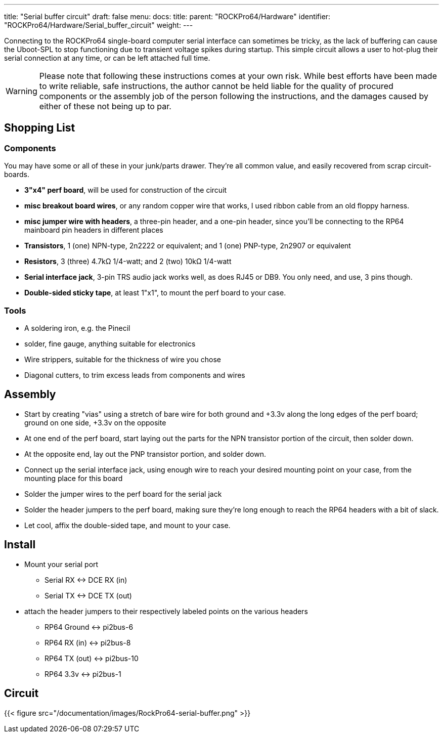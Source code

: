 ---
title: "Serial buffer circuit"
draft: false
menu:
  docs:
    title:
    parent: "ROCKPro64/Hardware"
    identifier: "ROCKPro64/Hardware/Serial_buffer_circuit"
    weight: 
---

Connecting to the ROCKPro64 single-board computer serial interface can sometimes be tricky, as the lack of buffering can cause the Uboot-SPL to stop functioning due to  transient voltage spikes during startup. This simple circuit allows a user to hot-plug their serial connection at any time, or can be left attached full time.

WARNING: Please note that following these instructions comes at your own risk. While best efforts have been made to write reliable, safe instructions, the author cannot be held liable for the quality of procured components or the assembly job of the person following the instructions, and the damages caused by either of these not being up to par.

== Shopping List

=== Components

You may have some or all of these in your junk/parts drawer. They're all common value, and easily recovered from scrap circuit-boards.

* *3"x4" perf board*, will be used for construction of the circuit
* *misc breakout board wires*, or any random copper wire that works, I used ribbon cable from an old floppy harness.
* *misc jumper wire with headers*, a three-pin header, and a one-pin header, since you'll be connecting to the RP64 mainboard pin headers in different places

* *Transistors*, 1 (one) NPN-type, 2n2222 or equivalent;  and  1 (one) PNP-type, 2n2907 or equivalent
* *Resistors*, 3 (three) 4.7k&Omega; 1/4-watt;   and 2 (two)  10k&Omega; 1/4-watt

* *Serial interface jack*,  3-pin TRS audio jack works well, as does RJ45 or DB9. You only need, and use, 3 pins though.
* *Double-sided sticky tape*,  at least 1"x1", to mount the perf board to your case.

=== Tools

* A soldering iron, e.g. the Pinecil
* solder, fine gauge, anything suitable for electronics
* Wire strippers, suitable for the thickness of wire you chose
* Diagonal cutters,  to trim excess leads from components and wires

== Assembly

* Start by creating "vias" using a stretch of bare wire for both ground and +3.3v along the long edges of the perf board; ground on one side, +3.3v on the opposite
* At one end of the perf board, start laying out the parts for the NPN transistor portion of the circuit, then solder down.
* At the opposite end, lay out the PNP transistor portion, and solder down.
* Connect up the serial interface jack, using enough wire to reach your desired mounting point on your case, from the mounting place for this board
* Solder the jumper wires to the perf board for the serial jack
* Solder the header jumpers to the perf board, making sure they're long enough to reach the RP64 headers with a bit of slack.
* Let cool, affix the double-sided tape, and mount to your case.

== Install

* Mount your serial port
** Serial RX <-> DCE RX (in)
** Serial TX <-> DCE TX (out)

* attach the header jumpers to their respectively labeled points on the various headers
** RP64 Ground  <->  pi2bus-6
** RP64 RX (in) <-> pi2bus-8
** RP64 TX (out) <-> pi2bus-10
** RP64 3.3v <-> pi2bus-1

== Circuit

{{< figure src="/documentation/images/RockPro64-serial-buffer.png" >}}

